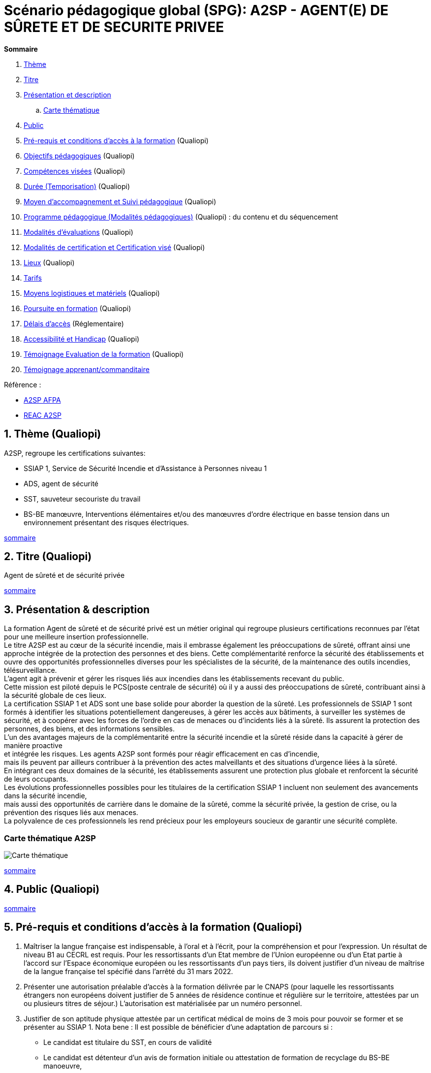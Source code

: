 = Scénario pédagogique global (SPG): A2SP - AGENT(E) DE SÛRETE ET DE SECURITE PRIVEE

[[toc]]
.*Sommaire*
. xref:theme[Thème]
. xref:title[Titre]
. xref:prez[Présentation et description]
.. xref:mindmap[Carte thématique]
. xref:public[Public]
. xref:prerequiz[Pré-requis et conditions d’accès à la formation] (Qualiopi)
. xref:objs[Objectifs pédagogiques] (Qualiopi)
. xref:competences[Compétences visées] (Qualiopi)
. xref:timing[Durée (Temporisation)] (Qualiopi)
. xref:means[Moyen d’accompagnement et Suivi pédagogique] (Qualiopi)
. xref:prgm[Programme pédagogique (Modalités pédagogiques)] (Qualiopi) : du contenu et du séquencement
. xref:eval[Modalités d’évaluations] (Qualiopi)
. xref:certif[Modalités de certification et Certification visé] (Qualiopi)
. xref:place[Lieux] (Qualiopi)
. xref:price[Tarifs]
. xref:infra[Moyens logistiques et matériels] (Qualiopi)
. xref:pursuit[Poursuite en formation] (Qualiopi)
. xref:access_time[Délais d’accès] (Réglementaire)
. xref:mobility[Accessibilité et Handicap] (Qualiopi)
. xref:testimony[Témoignage Evaluation de la formation] (Qualiopi)
. xref:testimony_customer[Témoignage apprenant/commanditaire]

.Réfèrence :
* link:https://www.afpa.fr/formation-qualifiante/agent-de-surete-et-de-securite-privee[A2SP AFPA]
* link:https://www.francecompetences.fr/recherche/rncp/34507/[REAC A2SP]

[[theme]]
== 1. Thème (Qualiopi)
//TODO: revoir le theme en presentant generalement le domaine
.A2SP, regroupe les certifications suivantes:
* SSIAP 1, Service de Sécurité Incendie et d’Assistance à Personnes niveau 1
* ADS, agent de sécurité
* SST, sauveteur secouriste du travail
* BS-BE manœuvre, Interventions élémentaires et/ou des manœuvres d’ordre électrique en basse tension dans un environnement présentant des risques électriques.

xref:toc[sommaire]


[[title]]
== 2. Titre (Qualiopi)
Agent de sûreté et de sécurité privée

xref:toc[sommaire]


[[prez]]
== 3. Présentation & description

La formation Agent de sûreté et de sécurité privé est un métier original qui regroupe plusieurs certifications reconnues par l'état pour une meilleure insertion professionnelle. +
Le titre A2SP est au cœur de la sécurité incendie, mais il embrasse également les préoccupations de sûreté, offrant ainsi une approche intégrée de la protection des personnes et des biens.
Cette complémentarité renforce la sécurité des établissements et ouvre des opportunités professionnelles diverses pour les spécialistes de la sécurité, de la maintenance des outils incendies, télésurveillance. +
L'agent agit à prévenir et gérer les risques liés aux incendies dans les établissements recevant du public. +
Cette mission est piloté depuis le PCS(poste centrale de sécurité) où il y a aussi des préoccupations de sûreté, contribuant ainsi à la sécurité globale de ces lieux. +
La certification SSIAP 1 et ADS sont une base solide pour aborder la question de la sûreté. Les professionnels de SSIAP 1 sont formés à identifier les situations potentiellement dangereuses, à gérer les accès aux bâtiments, à surveiller les systèmes de sécurité, et à coopérer avec les forces de l'ordre en cas de menaces ou d'incidents liés à la sûreté. Ils assurent la protection des personnes, des biens, et des informations sensibles. +
L'un des avantages majeurs de la complémentarité entre la sécurité incendie et la sûreté réside dans la capacité à gérer de manière proactive +
et intégrée les risques. Les agents A2SP sont formés pour réagir efficacement en cas d'incendie, +
mais ils peuvent par ailleurs contribuer à la prévention des actes malveillants et des situations d'urgence liées à la sûreté. +
En intégrant ces deux domaines de la sécurité, les établissements assurent une protection plus globale et renforcent la sécurité de leurs occupants. +
Les évolutions professionnelles possibles pour les titulaires de la certification SSIAP 1 incluent non seulement des avancements dans la sécurité incendie, +
mais aussi des opportunités de carrière dans le domaine de la sûreté, comme la sécurité privée, la gestion de crise, ou la prévention des risques liés aux menaces. +
La polyvalence de ces professionnels les rend précieux pour les employeurs soucieux de garantir une sécurité complète.

[[mindmap]]
=== Carte thématique A2SP
image::A2SP_mindmap.png[Carte thématique]
xref:toc[sommaire]

[[public]]
== 4. Public (Qualiopi)
xref:toc[sommaire]

[[prerequiz]]
== 5. Pré-requis et conditions d’accès à la formation (Qualiopi)
. Maîtriser la langue française est indispensable, à l'oral et à l'écrit, pour la
compréhension et pour l'expression. Un résultat de niveau B1 au CECRL est requis.
Pour les ressortissants d'un Etat membre de l'Union européenne ou d'un Etat partie à
l'accord sur l'Espace économique européen ou les ressortissants d'un pays tiers, ils
doivent justifier d'un niveau de maîtrise de la langue française tel spécifié dans l'arrêté du
31 mars 2022.
. Présenter une autorisation préalable d’accès à la formation délivrée par le CNAPS (pour
laquelle les ressortissants étrangers non européens doivent justifier de 5 années de
résidence continue et régulière sur le territoire, attestées par un ou plusieurs titres de
séjour.) L’autorisation est matérialisée par un numéro personnel.
. Justifier de son aptitude physique attestée par un certificat médical de moins de 3 mois
pour pouvoir se former et se présenter au SSIAP 1.
Nota bene : Il est possible de bénéficier d’une adaptation de parcours si :
* Le candidat est titulaire du SST, en cours de validité
* Le candidat est détenteur d’un avis de formation initiale ou attestation de formation de
recyclage du BS-BE manoeuvre,
* Le candidat est détenteur du diplôme SSIAP 1, en cours de validité, et si nécessaire, des
attestations de recyclage ou de remise à niveau.

Effectif entre 10 et 20 apprenants.

xref:toc[sommaire]

[[objs]]
== 6. Objectifs pédagogiques (Qualiopi)
// .Missions de l’agent A2SP
. Sécurité incendie et assistance aux personnes
** **Prévention des Incendies**
- Identifier et évaluer les risques potentiels d'incendie.
- Concevoir et mettre en œuvre des mesures préventives pour réduire les risques.

** **Sensibilisation et Éducation en Sécurité Incendie**
- Former et sensibiliser les employés aux procédures de sécurité incendie.
- Fournir une assistance aux personnes en cas d'urgence incendie.

** **Maintenance Élémentaire des Équipements de Sécurité Incendie**
- Effectuer l'entretien de base des équipements de sécurité incendie.
- S'assurer du bon fonctionnement des dispositifs de sécurité.

** **Alerte et Accueil des Secours**
- Être en mesure d'alerter les secours en cas d'incendie ou d'urgence.
- Faciliter l'arrivée des services d'urgence et coordonner leur accueil.

** **Évacuation du Public**
- Organiser et superviser l'évacuation des occupants en cas d'incendie.
- S'assurer que l'évacuation se déroule en toute sécurité.

** **Intervention Précoce en Cas d'Incendie**
- Agir rapidement pour maîtriser les débuts d'incendie.
- Utiliser les équipements de lutte contre l'incendie de manière efficace.

** **Assistance aux Personnes au Sein des Établissements**
- Fournir une assistance aux personnes en situation d'urgence, y compris les personnes à mobilité réduite.
- Coordonner les actions visant à garantir la sécurité de tous.

** **Exploitation du Poste Central de Sécurité Incendie (PCSI)**
- Surveiller et gérer les systèmes de sécurité incendie depuis le poste central.
- Assurer la communication et la coordination en cas d'incident.

. Sûreté, protection des biens et personnes
** **Connaissance**
- Identifier les procédures de sécurité et les réglementations en vigueur.
- Mémoriser les protocoles de communication en cas d'urgence.
- Décrire les types de menaces courantes en matière de sécurité.

** **Compréhension**
- Expliquer les principaux rôles et responsabilités d'un agent de sûreté.
- Interpréter les consignes d'évacuation et les plans de sécurité.
- Comprendre les procédures de contrôle d'accès et de vérification des personnes.

** **Application**
- Mettre en œuvre les mesures de contrôle d'accès en respectant les protocoles établis.
- Utiliser efficacement les équipements de sécurité, tels que les scanners et les détecteurs.
- Appliquer les techniques de communication en situation d'urgence.

** **Analyse**
- Évaluer les vulnérabilités potentielles dans un environnement sécurisé.
- Analyser les menaces et les risques de manière proactive.
- Identifier les domaines où des améliorations de la sécurité sont nécessaires.

** **Synthèse**
- Concevoir des plans d'intervention en cas d'incident ou de menace.
- Élaborer des stratégies de sécurité pour des situations spécifiques.
- Coordonner les efforts de l'équipe de sécurité pour garantir une réponse efficace.

** **Évaluation**
- Évaluer l'efficacité des mesures de sécurité mises en place.
- Réviser les protocoles de sécurité en fonction des leçons apprises.
- Superviser et former d'autres agents de sûreté pour améliorer leurs compétences et leurs performances.

xref:toc[sommaire]


[[competences]]
== 7. Compétences visés(objectifs opérationnels) (Qualiopi)

.**Sécurité incendie et assistance aux personnes**
* Effectuer l'entretien et les vérifications élémentaires des installations et équipements de sécurité
* Appliquer des consignes de sécurité
* Lire et manipuler des tableaux de signalisation
* Effectuer des rondes de sécurité et surveillance des travaux
* Assurer la surveillance au PC
* Passer des appels et réceptionner les services publics de secours
* Pratiquer le secours à victimes
* Porter assistance à personnes
* Mettre en œuvre des moyens de secours et de mise en sécurité

.**Sûreté, protection des biens et personnes**

** **Surveillance et Patrouille** :
- Effectuer des rondes régulières pour surveiller les zones désignées.
- Détecter les comportements suspects ou les activités non autorisées.
- Utiliser des équipements de surveillance, tels que des caméras de sécurité.

** **Contrôle d'Accès** :
- Vérifier l'identité des personnes et leur autorisation d'accès.
- Gérer les points d'entrée et de sortie.
- Appliquer des protocoles de contrôle d'accès stricts.

** **Inspection et Détecteur de Menaces** :
- Effectuer des inspections de sécurité pour détecter des objets ou substances dangereux.
- Utiliser des détecteurs de métaux, des scanners et d'autres équipements de détection.
- Appliquer des procédures pour les objets interdits.

** **Gestion des Conflits et de l'Agitation** :
- Intervenir de manière calme et professionnelle en cas de conflits ou d'incidents perturbateurs.
- Appliquer des techniques de désescalade pour prévenir l'aggravation de la situation.
- Collaborer avec les autorités locales en cas de besoin.

** **Réponse aux Urgences** :
- Agir rapidement en cas d'incidents de sécurité, tels que les vols, les incendies ou les évacuations d'urgence.
- Suivre les procédures d'urgence établies pour garantir la sécurité des personnes et des biens.
- Communiquer efficacement avec les services d'urgence.

** **Rapports et Documentation** :
- Rédiger des rapports détaillés sur les incidents, les activités de patrouille et les observations.
- Conserver des enregistrements précis des événements pour référence future.
- Fournir des informations aux autorités compétentes et à la direction de la sécurité.

** **Communication et Coopération** :
- Maintenir une communication efficace avec les autres membres de l'équipe de sécurité.
- Collaborer avec d'autres parties prenantes, telles que la police, les services médicaux d'urgence et les gestionnaires de site.
- Fournir des informations et des conseils aux personnes sur place.

** **Formation Continue et Connaissance de la Législation** :
- Se tenir informé des nouvelles réglementations et lois en matière de sécurité.
- Participer à des formations continues pour développer ses compétences.
- Être au fait des politiques de sécurité spécifiques au site ou à l'organisation.

** **Gestion des Situations de Crise** :
- Faire preuve de sang-froid et de leadership en cas de crises majeures.
- Coordonner la réponse à la crise en collaboration avec les autorités et l'équipe de sécurité.
- Mettre en œuvre des plans d'urgence pour minimiser les perturbations et les risques.

** **Sensibilisation à la Sécurité** :
- Sensibiliser les employés et le public aux procédures de sécurité et aux bonnes pratiques.
- Fournir des conseils de sécurité aux visiteurs et aux personnes présentes sur le site.

Des compétences spécifiques peuvent varier en fonction des besoins de l'entreprise ou du site où l'agent opère.

xref:toc[sommaire]

[[timing]]
== 8. Durée (Qualiopi)
// /Temporisation

.Durée de la formation : 133h
* ADS : 35 heures + examen
* SST : 14h
* BS-BE manoeuvre : 14h
* SSIAP 1 : 70 heures + examen
// * Présentiel complet (9h/12-13h/17h)

xref:toc[sommaire]

[[means]]
== 9. Moyen d’accompagnement/Suivis pédagogique (Qualiopi)

Détails de l'organisation des journées sur les différents formules pour dispenser la formation

planning jours bloc de competences
mode de communication

xref:toc[sommaire]

[[prgm]]
== 10. Programme pédagogique : contenu et séquencement (Qualiopi)
xref:toc[sommaire]

[[eval]]
== 11. Modalités d’évaluations (Qualiopi)
xref:toc[sommaire]

[[certif]]
== 12. Modalités de certification et Certification visé (Qualiopi)
xref:toc[sommaire]

[[place]]
== 13. Lieux (Qualiopi)
xref:toc[sommaire]

[[price]]
== 14. Tarifs
xref:toc[sommaire]

[[infra]]
== 15. Moyens logistique et matériels (Qualiopi)
xref:toc[sommaire]

[[pursuit]]
== 16. Poursuite en formation (Qualiopi)
xref:toc[sommaire]

[[access_time]]
== 17. Délais d’accès (Réglementaire)
xref:toc[sommaire]

[[mobility]]
== 18. Accessibilité et Handicap (Qualiopi)
xref:toc[sommaire]

[[testimony]]
== 19. Témoignage Evaluation de la formation (Qualiopi)
xref:toc[sommaire]

[[testimony_customer]]
== 20. Témoignage apprenants/commanditaires
xref:toc[sommaire]

